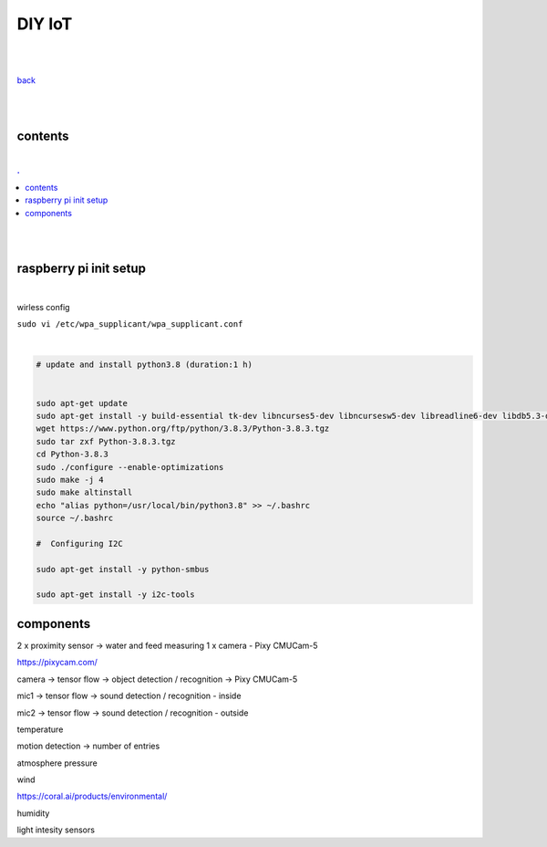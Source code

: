 **DIY IoT**
-------------------

|
|

`back <https://github.com/szczepanski/diy-iot/blob/master/readme.rst>`_

|
|

contents
========

|

.. comment --> depth describes headings level inclusion
.. contents:: .
   :depth: 10

|
|

raspberry pi init setup
=======================

|

wirless config 

``sudo vi /etc/wpa_supplicant/wpa_supplicant.conf``

|

.. code:: python

   # update and install python3.8 (duration:1 h)
   
   
   sudo apt-get update
   sudo apt-get install -y build-essential tk-dev libncurses5-dev libncursesw5-dev libreadline6-dev libdb5.3-dev libgdbm-dev libsqlite3-dev libssl-dev libbz2-dev libexpat1-dev liblzma-dev zlib1g-dev libffi-dev tar wget vim
   wget https://www.python.org/ftp/python/3.8.3/Python-3.8.3.tgz
   sudo tar zxf Python-3.8.3.tgz
   cd Python-3.8.3
   sudo ./configure --enable-optimizations
   sudo make -j 4
   sudo make altinstall
   echo "alias python=/usr/local/bin/python3.8" >> ~/.bashrc
   source ~/.bashrc
   
   #  Configuring I2C
   
   sudo apt-get install -y python-smbus
   
   sudo apt-get install -y i2c-tools
   

components
==========

2 x proximity sensor -> water and feed measuring
1 x camera - Pixy CMUCam-5 

https://pixycam.com/


camera -> tensor flow -> object detection / recognition -> Pixy CMUCam-5 

mic1 -> tensor flow -> sound detection / recognition - inside

mic2 -> tensor flow -> sound detection / recognition - outside


temperature

motion detection  -> number of entries

atmosphere pressure

wind

https://coral.ai/products/environmental/


humidity

light intesity sensors






